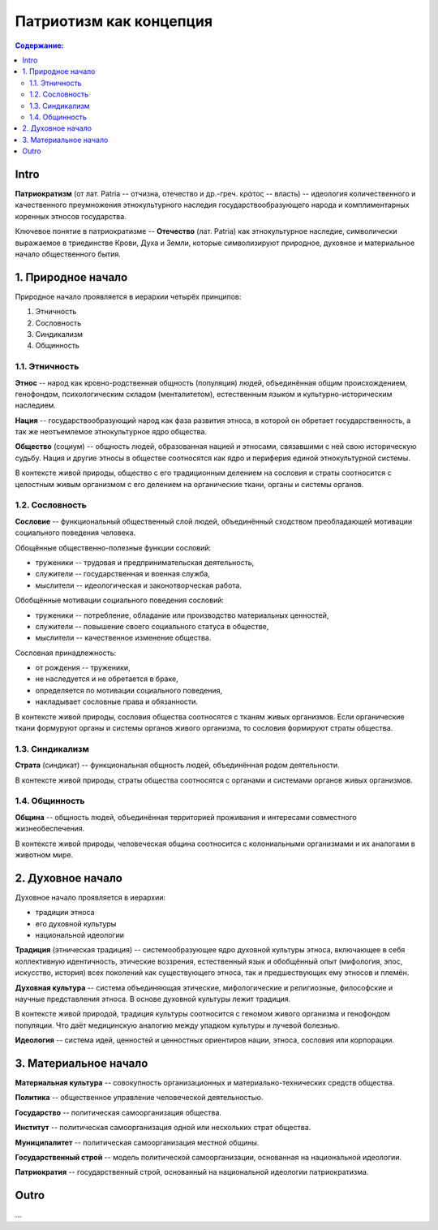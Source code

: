Патриотизм как концепция
========================
.. contents:: **Содержание:**
    :depth: 3
Intro
-----
**Патриократизм** (от лат. Patria -- отчизна, отечество и др.-греч. κράτος -- власть) -- идеология количественного и качественного преумножения этнокультурного наследия государствообразующего народа и комплиментарных коренных этносов государства.

Ключевое понятие в патриократизме -- **Отечество** (лат. Patria) как этнокультурное наследие, символически выражаемое в триединстве Крови, Духа и Земли, которые символизируют природное, духовное и материальное начало общественного бытия.

1. Природное начало
-------------------
Природное начало проявляется в иерархии четырёх принципов:

#. Этничность
#. Сословность
#. Синдикализм
#. Общинность

1.1. Этничность
~~~~~~~~~~~~~~~
**Этнос** -- народ как кровно-родственная общность (популяция) людей, объединённая общим происхождением, генофондом, психологическим складом (менталитетом), естественным языком и культурно-историческим наследием.

**Нация** -- государствообразующий народ как фаза развития этноса, в которой он обретает государственность, а так же неотъемлемое этнокультурное ядро общества.

**Общество** (социум) -- общность людей, образованная нацией и этносами, связавшими с ней свою историческую судьбу. Нация и другие этносы в обществе соотносятся как ядро и периферия единой этнокультурной системы.

В контексте живой природы, общество с его традиционным делением на сословия и страты соотносится с целостным живым организмом с его делением на органические ткани, органы и системы органов.

1.2. Сословность
~~~~~~~~~~~~~~~~
**Сословие** -- функциональный общественный слой людей, объединённый сходством преобладающей мотивации социального поведения человека.

Обощённые общественно-полезные функции сословий:

* труженики -- трудовая и предпринимательская деятельность,
* служители -- государственная и военная служба,
* мыслители -- идеологическая и законотворческая работа.

Обобщённые мотивации социального поведения сословий:

* труженики -- потребление, обладание или производство материальных ценностей,
* служители -- повышение своего социального статуса в обществе,
* мыслители -- качественное изменение общества.

Сословная принадлежность:

* от рождения -- труженики,
* не наследуется и не обретается в браке,
* определяется по мотивации социального поведения,
* накладывает сословные права и обязанности.

В контексте живой природы, сословия общества соотносятся с тканям живых организмов. Если органические ткани формуруют органы и системы органов живого организма, то сословия формируют страты общества.

1.3. Синдикализм
~~~~~~~~~~~~~~~~
**Страта** (синдикат) -- функциональная общность людей, объединённая родом деятельности.

В контексте живой природы, страты общества соотносятся с органами и системами органов живых организмов.

1.4. Общинность
~~~~~~~~~~~~~~~
**Община** -- общность людей, объединённая территорией проживания и интересами совместного жизнеобеспечения.

В контексте живой природы, человеческая община соотносится с колониальными организмами и их аналогами в животном мире.

2. Духовное начало
------------------
Духовное начало проявляется в иерархии:

* традиции этноса
* его духовной культуры
* национальной идеологии

**Традиция** (этническая традиция) -- системообразующее ядро духовной культуры этноса, включающее в себя коллективную идентичность, этические воззрения, естественный язык и обобщённый опыт (мифология, эпос, искусство, история) всех поколений как существующего этноса, так и предшествующих ему этносов и племён.

**Духовная культура** -- система объединяющая этические, мифологические и религиозные, философские и научные представления этноса. В основе духовной культуры лежит традиция.

В контексте живой природой, традиция культуры соотносится с геномом живого организма и генофондом популяции. Что даёт медицинскую аналогию между упадком культуры и лучевой болезнью.

**Идеология** -- система идей, ценностей и ценностных ориентиров нации, этноса, сословия или корпорации.

3. Материальное начало
----------------------
**Материальная культура** -- совокупность организационных и материально-технических средств общества.

**Политика** -- общественное управление человеческой деятельностью.

**Государство** -- политическая самоорганизация общества.

**Институт** -- политическая самоорганизация одной или нескольких страт общества.

**Муниципалитет** -- политическая самоорганизация местной общины.

**Государственный строй** -- модель политической самоорганизации, основанная на национальной идеологии.

**Патриократия** -- государственный строй, основанный на национальной идеологии патриократизма.

Outro
-----
...
